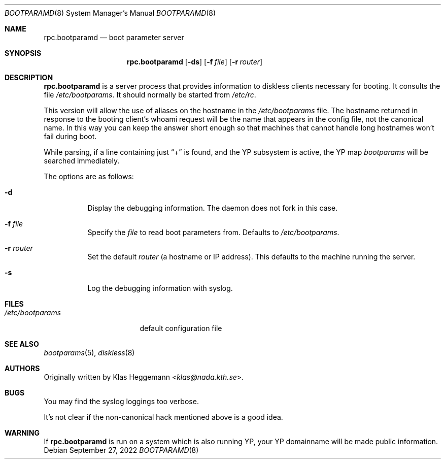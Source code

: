 .\" $OpenBSD: rpc.bootparamd.8,v 1.20 2022/09/27 11:52:29 kn Exp $
.\" @(#)bootparamd.8
.\"
.\" This code is not copyright, and is placed in the public domain.
.\" Feel free to use and modify. Please send modifications and/or
.\" suggestions + bug fixes to Klas Heggemann <klas@nada.kth.se>
.\"
.\" Various small changes by Theo de Raadt <deraadt@fsa.ca>
.\" Parser rewritten (adding YP support) by Roland McGrath <roland@frob.com>
.\"
.Dd $Mdocdate: September 27 2022 $
.Dt BOOTPARAMD 8
.Os
.Sh NAME
.Nm rpc.bootparamd
.Nd boot parameter server
.Sh SYNOPSIS
.Nm rpc.bootparamd
.Op Fl ds
.Op Fl f Ar file
.Op Fl r Ar router
.Sh DESCRIPTION
.Nm
is a server process that provides information to diskless clients
necessary for booting.
It consults the file
.Pa /etc/bootparams .
It should normally be started from
.Pa /etc/rc .
.Pp
This version will allow the use of aliases on the hostname in the
.Pa /etc/bootparams
file.
The hostname returned in response to the booting client's whoami request
will be the name that appears in the config file, not the canonical name.
In this way you can keep the answer short enough
so that machines that cannot handle long hostnames won't fail during boot.
.Pp
While parsing, if a line containing just
.Dq \&+
is found, and the YP subsystem is active, the YP map
.Pa bootparams
will be searched immediately.
.Pp
The options are as follows:
.Bl -tag -width Ds
.It Fl d
Display the debugging information.
The daemon does not fork in this case.
.It Fl f Ar file
Specify the
.Ar file
to read boot parameters from.
Defaults to
.Pa /etc/bootparams .
.It Fl r Ar router
Set the default
.Ar router
(a hostname or IP address).
This defaults to the machine running the server.
.It Fl s
Log the debugging information with syslog.
.El
.Sh FILES
.Bl -tag -width /etc/bootparams -compact
.It Pa /etc/bootparams
default configuration file
.El
.Sh SEE ALSO
.Xr bootparams 5 ,
.Xr diskless 8
.Sh AUTHORS
Originally written by
.An Klas Heggemann Aq Mt klas@nada.kth.se .
.Sh BUGS
You may find the syslog loggings too verbose.
.Pp
It's not clear if the non-canonical hack mentioned above is a good idea.
.Sh WARNING
If
.Nm rpc.bootparamd
is run on a system which is also running YP, your YP
domainname will be made public information.
